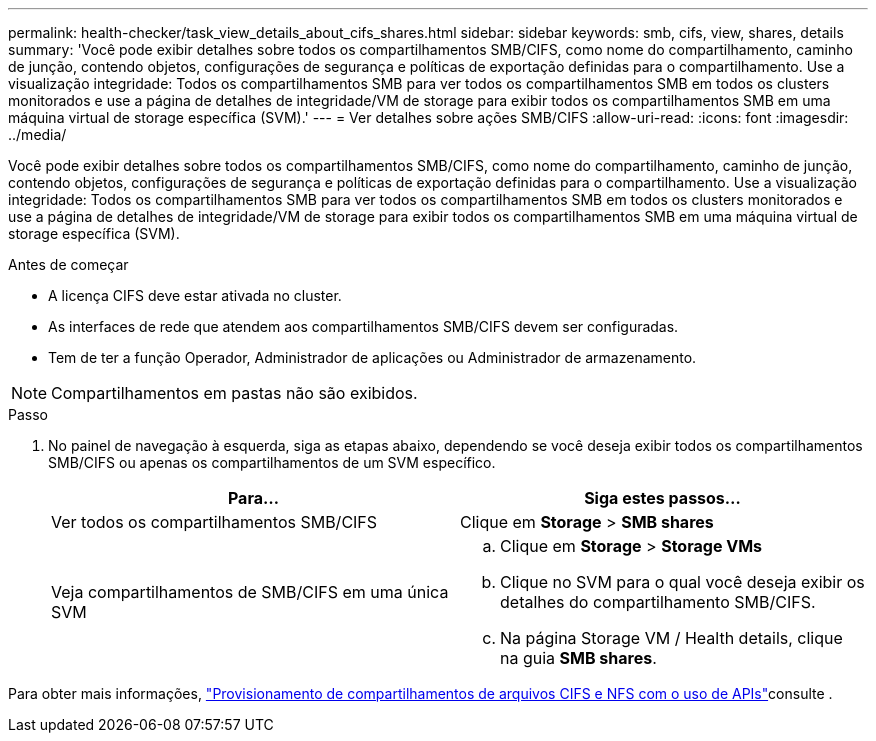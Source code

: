 ---
permalink: health-checker/task_view_details_about_cifs_shares.html 
sidebar: sidebar 
keywords: smb, cifs, view, shares, details 
summary: 'Você pode exibir detalhes sobre todos os compartilhamentos SMB/CIFS, como nome do compartilhamento, caminho de junção, contendo objetos, configurações de segurança e políticas de exportação definidas para o compartilhamento. Use a visualização integridade: Todos os compartilhamentos SMB para ver todos os compartilhamentos SMB em todos os clusters monitorados e use a página de detalhes de integridade/VM de storage para exibir todos os compartilhamentos SMB em uma máquina virtual de storage específica (SVM).' 
---
= Ver detalhes sobre ações SMB/CIFS
:allow-uri-read: 
:icons: font
:imagesdir: ../media/


[role="lead"]
Você pode exibir detalhes sobre todos os compartilhamentos SMB/CIFS, como nome do compartilhamento, caminho de junção, contendo objetos, configurações de segurança e políticas de exportação definidas para o compartilhamento. Use a visualização integridade: Todos os compartilhamentos SMB para ver todos os compartilhamentos SMB em todos os clusters monitorados e use a página de detalhes de integridade/VM de storage para exibir todos os compartilhamentos SMB em uma máquina virtual de storage específica (SVM).

.Antes de começar
* A licença CIFS deve estar ativada no cluster.
* As interfaces de rede que atendem aos compartilhamentos SMB/CIFS devem ser configuradas.
* Tem de ter a função Operador, Administrador de aplicações ou Administrador de armazenamento.


[NOTE]
====
Compartilhamentos em pastas não são exibidos.

====
.Passo
. No painel de navegação à esquerda, siga as etapas abaixo, dependendo se você deseja exibir todos os compartilhamentos SMB/CIFS ou apenas os compartilhamentos de um SVM específico.
+
[cols="2*"]
|===
| Para... | Siga estes passos... 


 a| 
Ver todos os compartilhamentos SMB/CIFS
 a| 
Clique em *Storage* > *SMB shares*



 a| 
Veja compartilhamentos de SMB/CIFS em uma única SVM
 a| 
.. Clique em *Storage* > *Storage VMs*
.. Clique no SVM para o qual você deseja exibir os detalhes do compartilhamento SMB/CIFS.
.. Na página Storage VM / Health details, clique na guia *SMB shares*.


|===


Para obter mais informações, link:../api-automation/concept_provision_file_share.html["Provisionamento de compartilhamentos de arquivos CIFS e NFS com o uso de APIs"]consulte .
